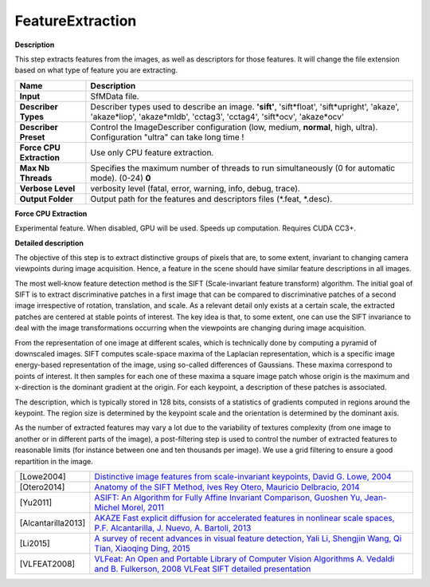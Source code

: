 FeatureExtraction
=================

**Description**

This step extracts features from the images, as well as descriptors for those features. It will change the file extension based on what type of feature you are extracting.

======================== ===========================================================================================================================================================================
Name                     Description
======================== ===========================================================================================================================================================================
**Input**                SfMData file.
**Describer Types**      Describer types used to describe an image. **'sift'**, 'sift*float', 'sift*\ upright', 'akaze', 'akaze*liop', 'akaze*\ mldb', 'cctag3', 'cctag4', 'sift*ocv', 'akaze*\ ocv'
**Describer Preset**     Control the ImageDescriber configuration (low, medium, **normal**, high, ultra). Configuration "ultra" can take long time !
**Force CPU Extraction** Use only CPU feature extraction.
**Max Nb Threads**       Specifies the maximum number of threads to run simultaneously (0 for automatic mode). (0-24) **0**
**Verbose Level**        verbosity level (fatal, error, warning, info, debug, trace).
**Output Folder**        Output path for the features and descriptors files (*.feat, \*.desc).
======================== ===========================================================================================================================================================================

**Force CPU Extraction**

Experimental feature. When disabled, GPU will be used. Speeds up
computation. Requires CUDA CC3+.


**Detailed description**

The objective of this step is to extract distinctive groups of pixels that are, to some extent, invariant to changing camera viewpoints during image acquisition. Hence, a feature in the scene should have similar feature descriptions in all images.

The most well-know feature detection method is the SIFT (Scale-invariant feature transform) algorithm. The initial goal of SIFT is to extract discriminative patches in a first image that can be compared to discriminative patches of a second image irrespective of rotation, translation, and scale. As a relevant detail only exists at a certain scale, the extracted patches are centered at stable points of interest. The key idea is that, to some extent, one can use the SIFT invariance to deal with the image transformations occurring when the viewpoints are changing during image acquisition.

From the representation of one image at different scales, which is technically done by computing a pyramid of downscaled images. SIFT computes scale-space maxima of the Laplacian representation, which is a specific image energy-based representation of the image, using so-called differences of Gaussians. These maxima correspond to points of interest. It then samples for each one of these maxima a square image patch whose origin is the maximum and x-direction is the dominant gradient at the origin. For each keypoint, a description of these patches is associated.

The description, which is typically stored in 128 bits, consists of a statistics of gradients computed in regions around the keypoint. The region size is determined by the keypoint scale and the orientation is determined by the dominant axis.

As the number of extracted features may vary a lot due to the variability of textures complexity (from one image to another or in different parts of the image), a post-filtering step is used to control the number of extracted features to reasonable limits (for instance between one and ten thousands per image). We use a grid filtering to ensure a good repartition in the image.

================== ==================================================================================================================================================================================================================================================================================
[Lowe2004]         `Distinctive image features from scale-invariant keypoints, David G. Lowe, 2004 <http://www.cs.ubc.ca/~lowe/papers/ijcv04.pdf>`__
[Otero2014]        `Anatomy of the SIFT Method, Ives Rey Otero, Mauricio Delbracio, 2014 <http://www.ipol.im/pub/art/2014/82/>`__
[Yu2011]           `ASIFT: An Algorithm for Fully Affine Invariant Comparison, Guoshen Yu, Jean-Michel Morel, 2011 <http://www.ipol.im/pub/art/2011/my-asift/>`__
[Alcantarilla2013] `AKAZE Fast explicit diffusion for accelerated features in nonlinear scale spaces, P.F. Alcantarilla, J. Nuevo, A. Bartoli, 2013 <http://www.bmva.org/bmvc/2013/Papers/paper0013/paper0013.pdf>`__
[Li2015]           `A survey of recent advances in visual feature detection, Yali Li, Shengjin Wang, Qi Tian, Xiaoqing Ding, 2015 <https://www.researchgate.net/profile/Yali_Li3/publication/273841042_A_survey_of_recent_advances_in_visual_feature_detection/links/5707d38408ae2eb9421bda3e.pdf>`__
[VLFEAT2008]       `VLFeat: An Open and Portable Library of Computer Vision Algorithms A. Vedaldi and B. Fulkerson, 2008 <http://www.vlfeat.org/>`__ `VLFeat SIFT detailed presentation <http://www.vlfeat.org/overview/sift.html>`__
================== ==================================================================================================================================================================================================================================================================================
